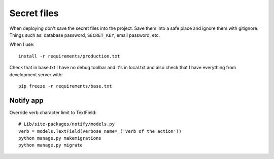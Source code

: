 ============
Secret files
============
| When deploying don't save the secret files into the project. Save them into a safe place and ignore them with gitignore. Things such as: database password, ``SECRET_KEY``, email password, etc.

When I use::

    install -r requirements/production.txt

Check that in base.txt I have no debug toolbar and it's in local.txt and also check that I have everything from development server with::

    pip freeze -r requirements/base.txt

Notify app
----------
Override verb character limit to TextField::

    # Lib/site-packages/notify/models.py
    verb = models.TextField(verbose_name=_('Verb of the action'))
    python manage.py makemigrations
    python manage.py migrate
